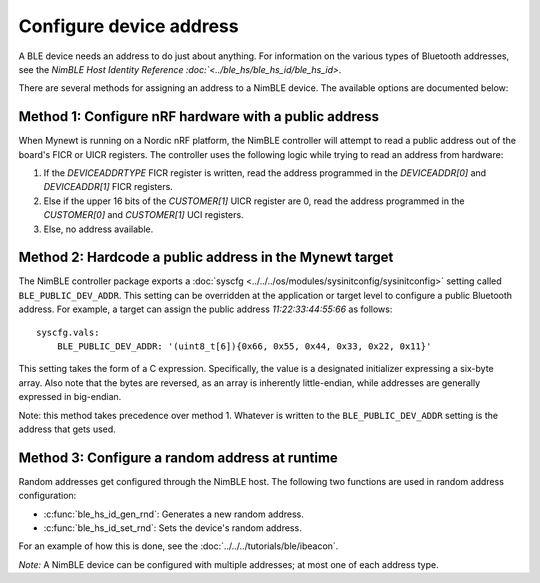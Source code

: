 Configure device address
------------------------

A BLE device needs an address to do just about anything. For information
on the various types of Bluetooth addresses, see the `NimBLE Host
Identity Reference :doc:`<../ble_hs/ble_hs_id/ble_hs_id>`.

There are several methods for assigning an address to a NimBLE device.
The available options are documented below:

Method 1: Configure nRF hardware with a public address
~~~~~~~~~~~~~~~~~~~~~~~~~~~~~~~~~~~~~~~~~~~~~~~~~~~~~~

When Mynewt is running on a Nordic nRF platform, the NimBLE controller
will attempt to read a public address out of the board's FICR or UICR
registers. The controller uses the following logic while trying to read
an address from hardware:

1. If the *DEVICEADDRTYPE* FICR register is written, read the address
   programmed in the *DEVICEADDR[0]* and *DEVICEADDR[1]* FICR registers.
2. Else if the upper 16 bits of the *CUSTOMER[1]* UICR register are 0,
   read the address programmed in the *CUSTOMER[0]* and *CUSTOMER[1]*
   UCI registers.
3. Else, no address available.

Method 2: Hardcode a public address in the Mynewt target
~~~~~~~~~~~~~~~~~~~~~~~~~~~~~~~~~~~~~~~~~~~~~~~~~~~~~~~~

The NimBLE controller package exports a
:doc:`syscfg <../../../os/modules/sysinitconfig/sysinitconfig>` setting
called ``BLE_PUBLIC_DEV_ADDR``. This setting can be overridden at the
application or target level to configure a public Bluetooth address. For
example, a target can assign the public address *11:22:33:44:55:66* as
follows:

::

    syscfg.vals:
        BLE_PUBLIC_DEV_ADDR: '(uint8_t[6]){0x66, 0x55, 0x44, 0x33, 0x22, 0x11}'

This setting takes the form of a C expression. Specifically, the value
is a designated initializer expressing a six-byte array. Also note that
the bytes are reversed, as an array is inherently little-endian, while
addresses are generally expressed in big-endian.

Note: this method takes precedence over method 1. Whatever is written to
the ``BLE_PUBLIC_DEV_ADDR`` setting is the address that gets used.

Method 3: Configure a random address at runtime
~~~~~~~~~~~~~~~~~~~~~~~~~~~~~~~~~~~~~~~~~~~~~~~

Random addresses get configured through the NimBLE host. The following
two functions are used in random address configuration:

-  :c:func:`ble_hs_id_gen_rnd`:
   Generates a new random address.
-  :c:func:`ble_hs_id_set_rnd`:
   Sets the device's random address.

For an example of how this is done, see the :doc:`../../../tutorials/ble/ibeacon`.

*Note:* A NimBLE device can be configured with multiple addresses; at
most one of each address type.
